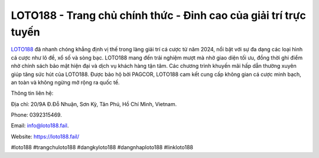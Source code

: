 LOTO188 - Trang chủ chính thức - Đỉnh cao của giải trí trực tuyến
===================================

`LOTO188 <https://loto188.fail/>`_ đã nhanh chóng khẳng định vị thế trong làng giải trí cá cược từ năm 2024, nổi bật với sự đa dạng các loại hình cá cược như lô đề, xổ số và sòng bạc. LOTO188 mang đến trải nghiệm mượt mà nhờ giao diện tối ưu, đồng thời ghi điểm nhờ chính sách bảo mật hiện đại và dịch vụ khách hàng tận tâm. Các chương trình khuyến mãi hấp dẫn thường xuyên giúp tăng sức hút của LOTO188. Được bảo hộ bởi PAGCOR, LOTO188 cam kết cung cấp không gian cá cược minh bạch, an toàn và không ngừng mở rộng ra quốc tế.

Thông tin liên hệ: 

Địa chỉ: 20/9A Đ.Đỗ Nhuận, Sơn Kỳ, Tân Phú, Hồ Chí Minh, Vietnam. 

Phone: 0392315469. 

Email: info@loto188.fail. 

Website: https://loto188.fail/ 

#loto188 #trangchuloto188 #dangkyloto188 #dangnhaploto188 #linkloto188
